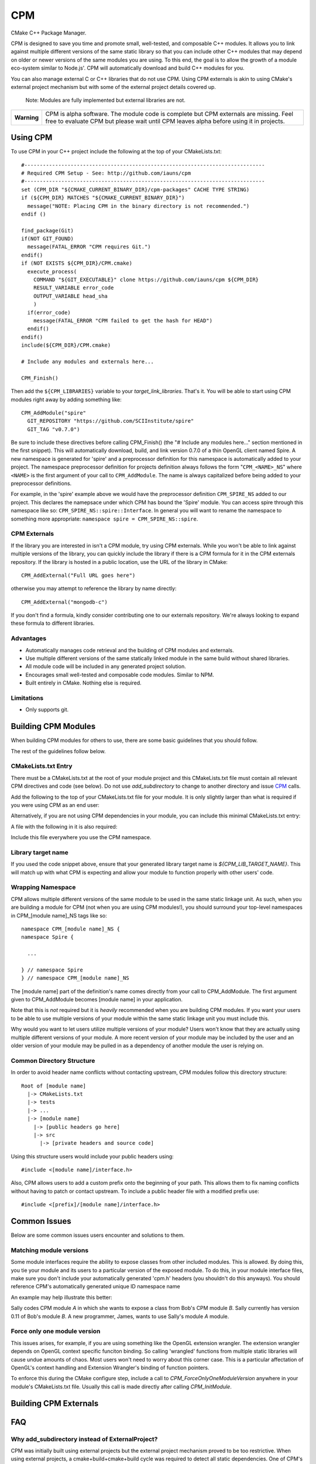 ===
CPM
===

CMake C++ Package Manager.

CPM is designed to save you time and promote small, well-tested, and composable
C++ modules. It allows you to link against multiple different versions of the
same static library so that you can include other C++ modules that may depend
on older or newer versions of the same modules you are using. To this end, the
goal is to allow the growth of a module eco-system similar to Node.js'. CPM
will automatically download and build C++ modules for you.

You can also manage external C or C++ libraries that do not use CPM. Using CPM
externals is akin to using CMake's external project mechanism but with some of
the external project details covered up.

  Note: Modules are fully implemented but external libraries are not.

+---------------+--------------------------------------------------------------+
|  **Warning**  |  CPM is alpha software. The module code is complete but CPM  |
|               |  externals are missing. Feel free to evaluate CPM but please |
|               |  wait until CPM leaves alpha before using it in projects.    |
+---------------+--------------------------------------------------------------+

Using CPM
=========

To use CPM in your C++ project include the following at the top of your
CMakeLists.txt::

  #------------------------------------------------------------------------------
  # Required CPM Setup - See: http://github.com/iauns/cpm
  #------------------------------------------------------------------------------
  set (CPM_DIR "${CMAKE_CURRENT_BINARY_DIR}/cpm-packages" CACHE TYPE STRING)
  if (${CPM_DIR} MATCHES "${CMAKE_CURRENT_BINARY_DIR}")
    message("NOTE: Placing CPM in the binary directory is not recommended.")
  endif ()
  
  find_package(Git)
  if(NOT GIT_FOUND)
    message(FATAL_ERROR "CPM requires Git.")
  endif()
  if (NOT EXISTS ${CPM_DIR}/CPM.cmake)
    execute_process(
      COMMAND "${GIT_EXECUTABLE}" clone https://github.com/iauns/cpm ${CPM_DIR}
      RESULT_VARIABLE error_code
      OUTPUT_VARIABLE head_sha
      )
    if(error_code)
      message(FATAL_ERROR "CPM failed to get the hash for HEAD")
    endif()
  endif()
  include(${CPM_DIR}/CPM.cmake)
  
  # Include any modules and externals here...
  
  CPM_Finish()

Then add the ``${CPM_LIBRARIES}`` variable to your `target_link_libraries`.
That's it. You will be able to start using CPM modules right away by adding
something like::

  CPM_AddModule("spire"
    GIT_REPOSITORY "https://github.com/SCIInstitute/spire"
    GIT_TAG "v0.7.0")

Be sure to include these directives before calling CPM_Finish() (the "# Include
any modules here..." section mentioned in the first snippet). This will
automatically download, build, and link version 0.7.0 of a thin OpenGL client
named Spire. A new namespace is generated for 'spire' and a preprocessor
definition for this namespace is automatically added to your project. The
namespace preprocessor definition for projects definition always follows the
form "``CPM_<NAME>_NS``" where ``<NAME>`` is the first argument of your call to
``CPM_AddModule``. The name is always capitalized before being added to your
preprocessor definitions.

For example, in the 'spire' example above we would have the preprocessor
definition ``CPM_SPIRE_NS`` added to our project. This declares the namepsace
under which CPM has bound the 'Spire' module. You can access spire through this
namespace like so: ``CPM_SPIRE_NS::spire::Interface``. In general you will want
to rename the namespace to something more appropriate: ``namespace spire =
CPM_SPIRE_NS::spire``.

CPM Externals
-------------

If the library you are interested in isn't a CPM module, try using CPM
externals. While you won't be able to link against multiple versions of the
library, you can quickly include the library if there is a CPM formula for it
in the CPM externals repository. If the library is hosted in a public
location, use the URL of the library in CMake::

  CPM_AddExternal("Full URL goes here")

otherwise you may attempt to reference the library by name directly::

  CPM_AddExternal("mongodb-c")

If you don't find a formula, kindly consider contributing one to our externals
repository. We're always looking to expand these formula to different
libraries.

Advantages
----------

* Automatically manages code retrieval and the building of CPM modules and externals.
* Use multiple different versions of the same statically linked module in the
  same build without shared libraries.
* All module code will be included in any generated project solution.
* Encourages small well-tested and composable code modules. Similar to NPM.
* Built entirely in CMake. Nothing else is required.

Limitations
-----------

* Only supports git.

Building CPM Modules
====================

When building CPM modules for others to use, there are some basic guidelines
that you should follow. 

The rest of the guidelines follow below.

CMakeLists.txt Entry
--------------------

There must be a CMakeLists.txt at the root of your module project and this
CMakeLists.txt file must contain all relevant CPM directives and code (see
below). Do not use `add_subdirectory` to change to another directory and issue
CPM_ calls.

Add the following to the top of your CMakeLists.txt file for your module. It
is only slightly larger than what is required if you were using CPM as an end
user:

  
  

Alternatively, if you are not using CPM dependencies in your module, you can
include this minimal CMakeLists.txt entry:

  
  

A file with the following in it is also required:

  
  

Include this file everywhere you use the CPM namespace.

Library target name
-------------------

If you used the code snippet above, ensure that your generated library target
name is `${CPM_LIB_TARGET_NAME}`. This will match up with what CPM is
expecting and allow your module to function properly with other users' code.

Wrapping Namespace
------------------

CPM allows multiple different versions of the same module to be used in the
same static linkage unit. As such, when you are building a module for CPM (not
when you are using CPM modules!), you should surround your top-level namespaces
in CPM_[module name]_NS tags like so::

  namespace CPM_[module name]_NS {
  namespace Spire {

    ...  

  } // namespace Spire
  } // namespace CPM_[module name]_NS

The [module name] part of the definition's name comes directly from your call
to CPM_AddModule. The first argument given to CPM_AddModule becomes [module
name] in your application.

Note that this is *not* required but it is *heavily* recommended when you are
building CPM modules. If you want your users to be able to use multiple
versions of your module within the same static linkage unit you must include
this.

Why would you want to let users utilize multiple versions of your module?
Users won't know that they are actually using multiple different versions of
your module. A more recent version of your module may be included by the user
and an older version of your module may be pulled in as a dependency of
another module the user is relying on.

Common Directory Structure
--------------------------

In order to avoid header name conflicts without contacting upstream, CPM
modules follow this directory structure::

  Root of [module name]
    |-> CMakeLists.txt
    |-> tests
    |-> ...
    |-> [module name]
      |-> [public headers go here]  
      |-> src
        |-> [private headers and source code]

Using this structure users would include your public headers using::

  #include <[module name]/interface.h>

Also, CPM allows users to add a custom prefix onto the beginning of your
path. This allows them to fix naming conflicts without having to patch or
contact upstream. To include a public header file with a modified prefix use::

  #include <[prefix]/[module name]/interface.h>

Common Issues
=============

Below are some common issues users encounter and solutions to them.

Matching module versions
------------------------

Some module interfaces require the ability to expose classes from other
included modules. This is allowed. By doing this, you tie your module and its
users to a particular version of the exposed module. To do this, in your
module interface files, make sure you don't include your automatically
generated 'cpm.h' headers (you shouldn't do this anyways). You should
reference CPM's automatically generated unique ID namespace name 

An example may help illustrate this better:

Sally codes CPM module `A` in which she wants to expose a class from Bob's CPM
module `B`. Sally currently has version 0.11 of Bob's module `B`. A new
programmer, James, wants to use Sally's module `A` module.

Force only one module version
-----------------------------

This issues arises, for example, if you are using something like the OpenGL
extension wrangler. The extension wrangler depends on OpenGL context specific
funciton binding. So calling 'wrangled' functions from multiple static
libraries will cause undue amounts of chaos. Most users won't need to worry
about this corner case. This is a particular affectation of OpenGL's context
handling and Extension Wrangler's binding of function pointers.

To enforce this during the CMake configure step, include a call to
`CPM_ForceOnlyOneModuleVersion` anywhere in your module's CMakeLists.txt file.
Usually this call is made directly after calling `CPM_InitModule`.

Building CPM Externals
======================


FAQ
===

Why add_subdirectory instead of ExternalProject?
------------------------------------------------

CPM was initially built using external projects but the external project
mechanism proved to be too restrictive. When using external projects, a
cmake+build+cmake+build cycle was required to detect all static dependencies.
One of CPM's tenets is to never require a departure from the standard cmake +
build sequence, so we couldn't use external projects as-is.

After working on CPM it became clear that `add_subdirectory` was the right
choice. `add_subdirectory` allows us to easily enforce configuration
constraints, such as only allowing one version of a library to be statically
linked, without needing to read/write to files and use the akward double
configure and build cycle.

Another advantage of `add_subdirectory` is that it include's the module's
source code as part of any project solution that is generated from CMake. See
the `CPM Advantages` section.

How do I see the module hierarchy?
----------------------------------

When building your project define: `CPM_SHOW_HIERARCHY=TRUE`.

On the command line this would look something like

  cmake -DCPM_SHOW_HIERARCHY=TRUE ...

